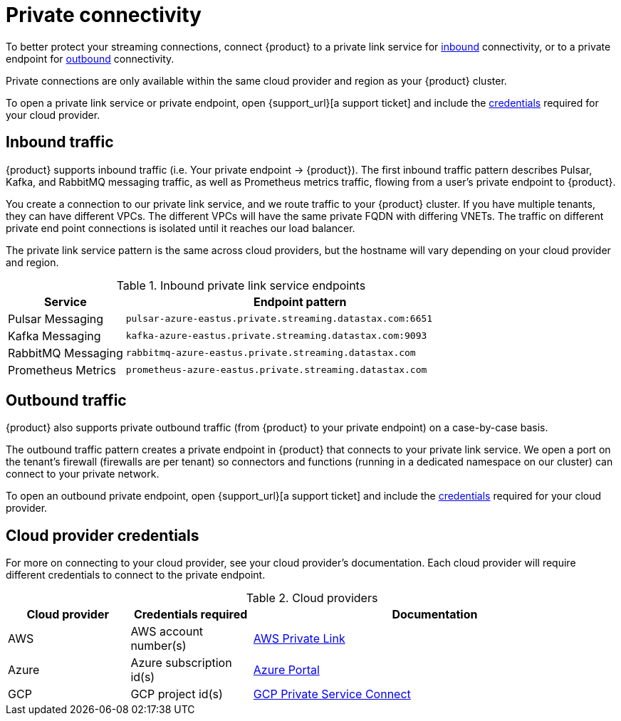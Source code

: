 = Private connectivity

To better protect your streaming connections, connect {product} to a private link service for <<inbound,inbound>> connectivity, or to a private endpoint for <<outbound,outbound>> connectivity.

Private connections are only available within the same cloud provider and region as your {product} cluster.

To open a private link service or private endpoint, open {support_url}[a support ticket] and include the <<credentials,credentials>> required for your cloud provider.

== Inbound traffic

{product} supports inbound traffic (i.e. Your private endpoint → {product}).
The first inbound traffic pattern describes Pulsar, Kafka, and RabbitMQ messaging traffic, as well as Prometheus metrics traffic, flowing from a user's private endpoint to {product}.

You create a connection to our private link service, and we route traffic to your {product} cluster.
If you have multiple tenants, they can have different VPCs. The different VPCs will have the same private FQDN with differing VNETs.
The traffic on different private end point connections is isolated until it reaches our load balancer.

The private link service pattern is the same across cloud providers, but the hostname will vary depending on your cloud provider and region.

[#inbound]
.Inbound private link service endpoints
[cols="1,3"]
|===
|Service |Endpoint pattern

|Pulsar Messaging
|`pulsar-azure-eastus.private.streaming.datastax.com:6651`

|Kafka Messaging
|`kafka-azure-eastus.private.streaming.datastax.com:9093`

|RabbitMQ Messaging
|`rabbitmq-azure-eastus.private.streaming.datastax.com`

|Prometheus Metrics
|`prometheus-azure-eastus.private.streaming.datastax.com`
|===

[#outbound]
== Outbound traffic

{product} also supports private outbound traffic (from {product} to your private endpoint) on a case-by-case basis.

The outbound traffic pattern creates a private endpoint in {product} that connects to your private link service. We open a port on the tenant's firewall (firewalls are per tenant) so connectors and functions (running in a dedicated namespace on our cluster) can connect to your private network.

To open an outbound private endpoint, open {support_url}[a support ticket] and include the <<credentials,credentials>> required for your cloud provider.

== Cloud provider credentials

For more on connecting to your cloud provider, see your cloud provider's documentation.
Each cloud provider will require different credentials to connect to the private endpoint.

[#credentials]
.Cloud providers
[cols="1,1,3"]
|===
|Cloud provider |Credentials required |Documentation

|AWS
|AWS account number(s)
|https://docs.aws.amazon.com/vpc/latest/privatelink/endpoint-service.html[AWS Private Link]

|Azure
|Azure subscription id(s)
|https://learn.microsoft.com/en-us/azure/private-link/create-private-endpoint-portal?tabs=dynamic-ip[Azure Portal]

|GCP
|GCP project id(s)
|https://console.cloud.google.com/net-services/psc/[GCP Private Service Connect]
|===
